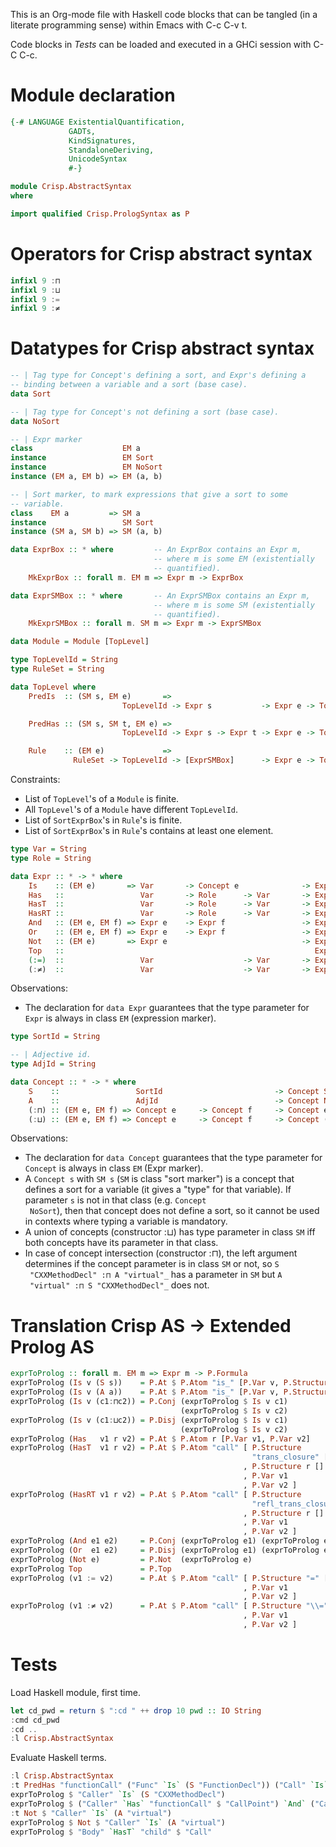 # AbstractSyntax.org -----------------------------------------------------------

# Copyright (C) 2011, 2012 Guillem Marpons <gmarpons@babel.ls.fi.upm.es>

# This file is part of Crisp.

# Crisp is free software: you can redistribute it and/or modify
# it under the terms of the GNU General Public License as published by
# the Free Software Foundation, either version 3 of the License, or
# (at your option) any later version.

# Crisp is distributed in the hope that it will be useful,
# but WITHOUT ANY WARRANTY; without even the implied warranty of
# MERCHANTABILITY or FITNESS FOR A PARTICULAR PURPOSE.  See the
# GNU General Public License for more details.

# You should have received a copy of the GNU General Public License
# along with Crisp.  If not, see <http://www.gnu.org/licenses/>.

#+PROPERTY: tangle yes
#+PROPERTY: exports code

This is an Org-mode file with Haskell code blocks that can be tangled
(in a literate programming sense) within Emacs with C-c C-v t.

Code blocks in [[*Tests][Tests]] can be loaded and executed in a GHCi session
with C-C C-c.

* Module declaration

#+begin_src haskell
  {-# LANGUAGE ExistentialQuantification,
               GADTs,
               KindSignatures,
               StandaloneDeriving,
               UnicodeSyntax
               #-}
  
  module Crisp.AbstractSyntax
  where
  
  import qualified Crisp.PrologSyntax as P
#+end_src


* Operators for Crisp abstract syntax

#+begin_src haskell
  infixl 9 :⊓
  infixl 9 :⊔
  infixl 9 :=
  infixl 9 :≠
#+end_src


* Datatypes for Crisp abstract syntax

#+begin_src haskell
  -- | Tag type for Concept's defining a sort, and Expr's defining a
  -- binding between a variable and a sort (base case).
  data Sort
  
  -- | Tag type for Concept's not defining a sort (base case).
  data NoSort
    
  -- | Expr marker
  class                    EM a
  instance                 EM Sort
  instance                 EM NoSort
  instance (EM a, EM b) => EM (a, b)
  
  -- | Sort marker, to mark expressions that give a sort to some
  -- variable.
  class    EM a         => SM a
  instance                 SM Sort
  instance (SM a, SM b) => SM (a, b)
    
  data ExprBox :: * where         -- An ExprBox contains an Expr m,
                                  -- where m is some EM (existentially
                                  -- quantified).
      MkExprBox :: forall m. EM m => Expr m -> ExprBox
  
  data ExprSMBox :: * where       -- An ExprSMBox contains an Expr m,
                                  -- where m is some SM (existentially
                                  -- quantified).
      MkExprSMBox :: forall m. SM m => Expr m -> ExprSMBox
#+end_src

#+begin_src haskell
  data Module = Module [TopLevel]
  
  type TopLevelId = String
  type RuleSet = String
  
  data TopLevel where
      PredIs  :: (SM s, EM e)       =>
                           TopLevelId -> Expr s           -> Expr e -> TopLevel

      PredHas :: (SM s, SM t, EM e) =>
                           TopLevelId -> Expr s -> Expr t -> Expr e -> TopLevel

      Rule    :: (EM e)             =>
                RuleSet -> TopLevelId -> [ExprSMBox]      -> Expr e -> TopLevel
#+end_src

Constraints:

- List of =TopLevel='s of a =Module= is finite.
- All =TopLevel='s of a =Module= have different =TopLevelId=.
- List of =SortExprBox='s in =Rule='s is finite.
- List of =SortExprBox='s in =Rule='s contains at least one element.

#+begin_src haskell
  type Var = String
  type Role = String
  
  data Expr :: * -> * where
      Is    :: (EM e)       => Var       -> Concept e              -> Expr e
      Has   ::                 Var       -> Role      -> Var       -> Expr NoSort
      HasT  ::                 Var       -> Role      -> Var       -> Expr NoSort
      HasRT ::                 Var       -> Role      -> Var       -> Expr NoSort
      And   :: (EM e, EM f) => Expr e    -> Expr f                 -> Expr NoSort
      Or    :: (EM e, EM f) => Expr e    -> Expr f                 -> Expr NoSort
      Not   :: (EM e)       => Expr e                              -> Expr NoSort
      Top   ::                                                        Expr NoSort
      (:=)  ::                 Var                    -> Var       -> Expr NoSort
      (:≠)  ::                 Var                    -> Var       -> Expr NoSort
#+end_src

Observations:

- The declaration for =data Expr= guarantees that the type parameter
  for =Expr= is always in class =EM= (expression marker).

#+begin_src haskell
  type SortId = String
  
  -- | Adjective id.
  type AdjId = String
  
  data Concept :: * -> * where
      S    ::                 SortId                         -> Concept Sort
      A    ::                 AdjId                          -> Concept NoSort
      (:⊓) :: (EM e, EM f) => Concept e     -> Concept f     -> Concept e
      (:⊔) :: (EM e, EM f) => Concept e     -> Concept f     -> Concept (e, f)
#+end_src

Observations:

- The declaration for =data Concept= guarantees that the type
  parameter for =Concept= is always in class =EM= (Expr marker).
- A =Concept s= with =SM s= (=SM= is class "sort marker") is a concept
  that defines a sort for a variable (it gives a "type" for that
  variable). If parameter =s= is not in that class (e.g. =Concept
  NoSort=), then that concept does not define a sort, so it cannot be
  used in contexts where typing a variable is mandatory.
- A union of concepts (constructor :⊔) has type parameter in class
  =SM= iff both concepts have its parameter in that class.
- In case of concept intersection (constructor :⊓), the left argument
  determines if the concept parameter is in class =SM= or not, so =S
  "CXXMethodDecl" :⊓ A "virtual"_= has a parameter in =SM= but =A
  "virtual" :⊓ S "CXXMethodDecl"_= does not.


* Translation Crisp AS -> Extended Prolog AS

#+begin_src haskell
  exprToProlog :: forall m. EM m => Expr m -> P.Formula
  exprToProlog (Is v (S s))    = P.At $ P.Atom "is_" [P.Var v, P.Structure s []]
  exprToProlog (Is v (A a))    = P.At $ P.Atom "is_" [P.Var v, P.Structure a []]
  exprToProlog (Is v (c1:⊓c2)) = P.Conj (exprToProlog $ Is v c1)
                                        (exprToProlog $ Is v c2)
  exprToProlog (Is v (c1:⊔c2)) = P.Disj (exprToProlog $ Is v c1)
                                        (exprToProlog $ Is v c2)
  exprToProlog (Has   v1 r v2) = P.At $ P.Atom r [P.Var v1, P.Var v2]
  exprToProlog (HasT  v1 r v2) = P.At $ P.Atom "call" [ P.Structure
                                                        "trans_closure" []
                                                      , P.Structure r []
                                                      , P.Var v1
                                                      , P.Var v2 ]
  exprToProlog (HasRT v1 r v2) = P.At $ P.Atom "call" [ P.Structure 
                                                        "refl_trans_closure" []
                                                      , P.Structure r []
                                                      , P.Var v1
                                                      , P.Var v2 ]
  exprToProlog (And e1 e2)     = P.Conj (exprToProlog e1) (exprToProlog e2)
  exprToProlog (Or  e1 e2)     = P.Disj (exprToProlog e1) (exprToProlog e2)
  exprToProlog (Not e)         = P.Not  (exprToProlog e)
  exprToProlog Top             = P.Top
  exprToProlog (v1 := v2)      = P.At $ P.Atom "call" [ P.Structure "=" []
                                                      , P.Var v1
                                                      , P.Var v2 ]
  exprToProlog (v1 :≠ v2)      = P.At $ P.Atom "call" [ P.Structure "\\=" []
                                                      , P.Var v1
                                                      , P.Var v2 ]
#+end_src


* Tests

Load Haskell module, first time.

#+begin_src haskell :var pwd=(pwd) :tangle no :results output
  let cd_pwd = return $ ":cd " ++ drop 10 pwd :: IO String
  :cmd cd_pwd
  :cd ..
  :l Crisp.AbstractSyntax
#+end_src

Evaluate Haskell terms.

#+begin_src haskell :tangle no :results output
  :l Crisp.AbstractSyntax
  :t PredHas "functionCall" ("Func" `Is` (S "FunctionDecl")) ("Call" `Is` (S "CallExpr")) ("Func" `Has` "body" $ "Body")
  exprToProlog $ "Caller" `Is` (S "CXXMethodDecl")
  exprToProlog $ ("Caller" `Has` "functionCall" $ "CallPoint") `And` ("CallPoint" `Has` "directCallee" $ "Callee")
  :t Not $ "Caller" `Is` (A "virtual")
  exprToProlog $ Not $ "Caller" `Is` (A "virtual")
  exprToProlog $ "Body" `HasT` "child" $ "Call"
#+end_src

#+RESULTS:
: [1 of 2] Compiling Crisp.PrologSyntax ( Crisp/PrologSyntax.hs, interpreted )
: [2 of 2] Compiling Crisp.AbstractSyntax ( Crisp/AbstractSyntax.hs, interpreted )
: Ok, modules loaded: Crisp.AbstractSyntax, Crisp.PrologSyntax.
: PredHas "functionCall" ("Func" `Is` (S "FunctionDecl")) ("Call" `Is` (S "CallExpr")) ("Func" `Has` "body" $ "Body")
:   :: TopLevel
: At is_(Caller, CXXMethodDecl)
: Conj (At functionCall(Caller, CallPoint)) (At directCallee(CallPoint, Callee))
: Not $ "Caller" `Is` (A "virtual") :: Expr NoSort
: Not (At is_(Caller, virtual))


